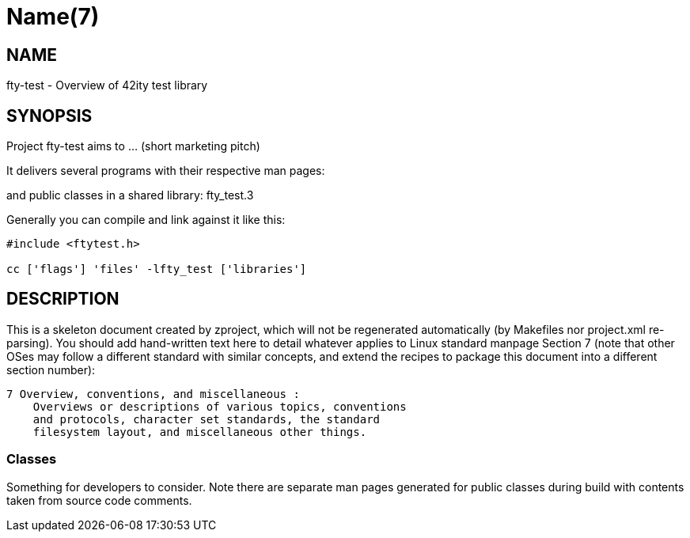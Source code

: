Name(7)
=======


NAME
----
fty-test - Overview of 42ity test library


SYNOPSIS
--------

Project fty-test aims to ... (short marketing pitch)

It delivers several programs with their respective man pages:

and public classes in a shared library:
 fty_test.3

Generally you can compile and link against it like this:
----
#include <ftytest.h>

cc ['flags'] 'files' -lfty_test ['libraries']
----


DESCRIPTION
-----------

This is a skeleton document created by zproject, which will not be
regenerated automatically (by Makefiles nor project.xml re-parsing).
You should add hand-written text here to detail whatever applies to
Linux standard manpage Section 7 (note that other OSes may follow
a different standard with similar concepts, and extend the recipes
to package this document into a different section number):

----
7 Overview, conventions, and miscellaneous :
    Overviews or descriptions of various topics, conventions
    and protocols, character set standards, the standard
    filesystem layout, and miscellaneous other things.
----

Classes
~~~~~~~

Something for developers to consider. Note there are separate man
pages generated for public classes during build with contents taken
from source code comments.

